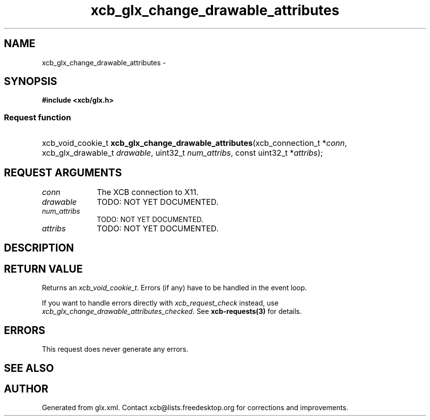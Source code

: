 .TH xcb_glx_change_drawable_attributes 3  "libxcb 1.14" "X Version 11" "XCB Requests"
.ad l
.SH NAME
xcb_glx_change_drawable_attributes \- 
.SH SYNOPSIS
.hy 0
.B #include <xcb/glx.h>
.SS Request function
.HP
xcb_void_cookie_t \fBxcb_glx_change_drawable_attributes\fP(xcb_connection_t\ *\fIconn\fP, xcb_glx_drawable_t\ \fIdrawable\fP, uint32_t\ \fInum_attribs\fP, const uint32_t\ *\fIattribs\fP);
.br
.hy 1
.SH REQUEST ARGUMENTS
.IP \fIconn\fP 1i
The XCB connection to X11.
.IP \fIdrawable\fP 1i
TODO: NOT YET DOCUMENTED.
.IP \fInum_attribs\fP 1i
TODO: NOT YET DOCUMENTED.
.IP \fIattribs\fP 1i
TODO: NOT YET DOCUMENTED.
.SH DESCRIPTION
.SH RETURN VALUE
Returns an \fIxcb_void_cookie_t\fP. Errors (if any) have to be handled in the event loop.

If you want to handle errors directly with \fIxcb_request_check\fP instead, use \fIxcb_glx_change_drawable_attributes_checked\fP. See \fBxcb-requests(3)\fP for details.
.SH ERRORS
This request does never generate any errors.
.SH SEE ALSO
.SH AUTHOR
Generated from glx.xml. Contact xcb@lists.freedesktop.org for corrections and improvements.
